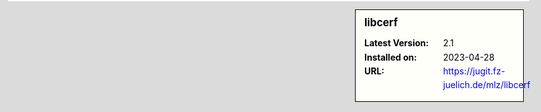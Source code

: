 .. sidebar:: libcerf

   :Latest Version: 2.1
   :Installed on: 2023-04-28
   :URL: https://jugit.fz-juelich.de/mlz/libcerf
